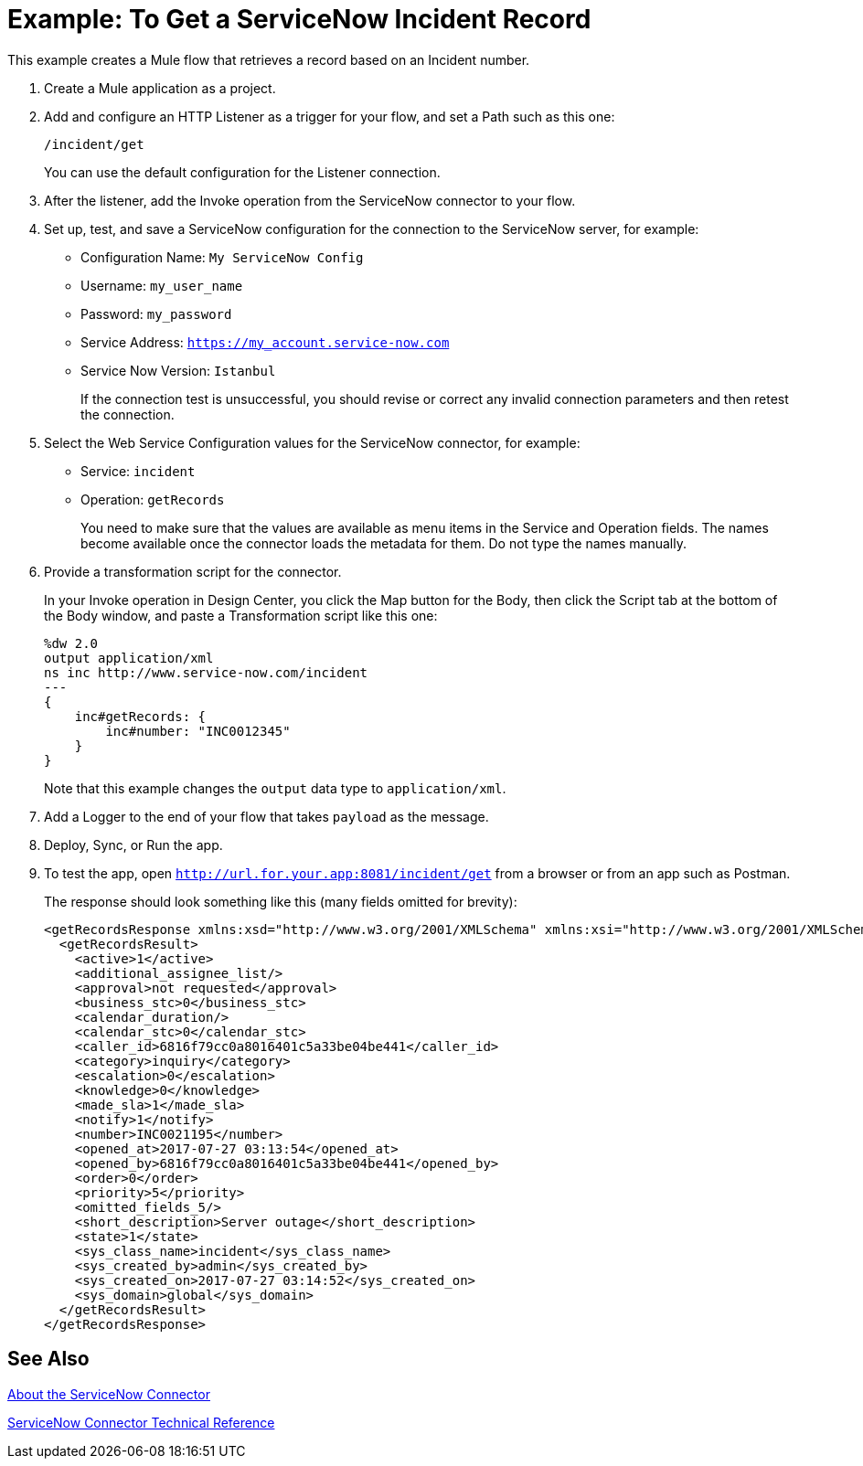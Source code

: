 = Example: To Get a ServiceNow Incident Record
:keywords: anypoint studio, connector, endpoint, servicenow, http
:imagesdir: ./_images

This example creates a Mule flow that retrieves a record based on an Incident number.

. Create a Mule application as a project.
. Add and configure an HTTP Listener as a trigger for your flow, and set a Path such as this one:
+
`/incident/get`
+
You can use the default configuration for the Listener connection.
+
. After the listener, add the Invoke operation from the ServiceNow connector to your flow.
. Set up, test, and save a ServiceNow configuration for the connection to the ServiceNow server, for example:
+
* Configuration Name: `My ServiceNow Config`
* Username: `my_user_name`
* Password: `my_password`
* Service Address: `https://my_account.service-now.com`
* Service Now Version: `Istanbul`
+
If the connection test is unsuccessful, you should revise or correct any invalid connection parameters and then retest the connection.
+
. Select the Web Service Configuration values for the ServiceNow connector, for example:
+
* Service: `incident`
* Operation: `getRecords`
+
You need to make sure that the values are available as menu items in the Service and Operation fields. The names become available once the connector loads the metadata for them. Do not type the names manually.
+
. Provide a transformation script for the connector.
+
In your Invoke operation in Design Center, you click the Map button for the Body, then click the Script tab at the bottom of the Body window, and paste a Transformation script like this one:
+
----
%dw 2.0
output application/xml
ns inc http://www.service-now.com/incident
---
{
    inc#getRecords: {
        inc#number: "INC0012345"
    }
}
----
+
Note that this example changes the `output` data type to `application/xml`.
+
. Add a Logger to the end of your flow that takes `payload` as the message.
. Deploy, Sync, or Run the app.
. To test the app, open `http://url.for.your.app:8081/incident/get` from a browser or from an app such as Postman.
+
The response should look something like this (many fields omitted for brevity):
+
----
<getRecordsResponse xmlns:xsd="http://www.w3.org/2001/XMLSchema" xmlns:xsi="http://www.w3.org/2001/XMLSchema-instance">
  <getRecordsResult>
    <active>1</active>
    <additional_assignee_list/>
    <approval>not requested</approval>
    <business_stc>0</business_stc>
    <calendar_duration/>
    <calendar_stc>0</calendar_stc>
    <caller_id>6816f79cc0a8016401c5a33be04be441</caller_id>
    <category>inquiry</category>
    <escalation>0</escalation>
    <knowledge>0</knowledge>
    <made_sla>1</made_sla>
    <notify>1</notify>
    <number>INC0021195</number>
    <opened_at>2017-07-27 03:13:54</opened_at>
    <opened_by>6816f79cc0a8016401c5a33be04be441</opened_by>
    <order>0</order>
    <priority>5</priority>
    <omitted_fields_5/>
    <short_description>Server outage</short_description>
    <state>1</state>
    <sys_class_name>incident</sys_class_name>
    <sys_created_by>admin</sys_created_by>
    <sys_created_on>2017-07-27 03:14:52</sys_created_on>
    <sys_domain>global</sys_domain>
  </getRecordsResult>
</getRecordsResponse>
----

== See Also

link:/connectors/servicenow-about[About the ServiceNow Connector]

link:/connectors/servicenow-reference[ServiceNow Connector Technical Reference]

////
. Add a Transform (or Transform Message) component after the HTTP component, and set the value to:
. Add a Transform component after the HTTP connector, and provide a transformation script something like this:
+
----
output application/json
---
['description': 'Get Keys Demo']

<getRecordsResult>
  <active>1</active>
  <activity_due/>
  <additional_assignee_list/>
  <approval>not requested</approval>
  <approval_set/> <assigned_to/> <assignment_group/>
  <business_duration/> <business_service/>
  <business_stc>0</business_stc>
  <calendar_duration/>
  <calendar_stc>0</calendar_stc>
  <caller_id>6816f79cc0a8016401c5a33be04be441</caller_id>
  <category>inquiry</category>
  <caused_by/>
  <child_incidents>0</child_incidents>
  <close_code/> <close_notes/> <closed_at/> <closed_by/> <cmdb_ci/> <comments_and_work_notes/> <company/> <contact_type>phone</contact_type>
  <correlation_display/> <correlation_id/> <delivery_plan/> <delivery_task/> <description/> <due_date/>
  <escalation>0</escalation>
  <expected_start/> <follow_up/> <group_list/> <impact>3</impact>
  <incident_state>1</incident_state>
  <knowledge>0</knowledge>
  <location/>
  <made_sla>1</made_sla>
  <notify>1</notify>
  <number>INC0021195</number>
  <opened_at>2017-07-27 03:13:54</opened_at>
  <opened_by>6816f79cc0a8016401c5a33be04be441</opened_by>
  <order>0</order>
  <parent/> <parent_incident/>
  <priority>5</priority>
  <problem_id/>
  <reassignment_count>0</reassignment_count>
  <reopen_count>0</reopen_count>
  <resolved_at/> <resolved_by/> <rfc/>
  <severity>3</severity>
  <short_description>Server outage</short_description>
  <sla_due/>
  <state>1</state>
  <subcategory/>
  <sys_class_name>incident</sys_class_name>
  <sys_created_by>admin</sys_created_by>
  <sys_created_on>2017-07-27 03:14:52</sys_created_on>
  <sys_domain>global</sys_domain>
  <sys_domain_path>/</sys_domain_path>
  <sys_id>3a6a07000fd84300a8144f8ce1050e1b</sys_id>
  <sys_mod_count>0</sys_mod_count>
  <sys_updated_by>admin</sys_updated_by>
  <sys_updated_on>2017-07-27 03:14:52</sys_updated_on>
  <time_worked/>
  <upon_approval>proceed</upon_approval>
  <upon_reject>cancel</upon_reject>
  <urgency>3</urgency>
  <user_input/> <watch_list/> <work_end/> <work_notes_list/> <work_start/>
</getRecordsResult>
</getRecordsResponse>
----
+
Notice that the script transforms the output to JSON from the XML input.
+
////
